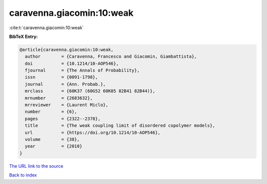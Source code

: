 caravenna.giacomin:10:weak
==========================

:cite:t:`caravenna.giacomin:10:weak`

**BibTeX Entry:**

.. code-block:: bibtex

   @article{caravenna.giacomin:10:weak,
     author        = {Caravenna, Francesco and Giacomin, Giambattista},
     doi           = {10.1214/10-AOP546},
     fjournal      = {The Annals of Probability},
     issn          = {0091-1798},
     journal       = {Ann. Probab.},
     mrclass       = {60K37 (60G52 60K05 82B41 82B44)},
     mrnumber      = {2683632},
     mrreviewer    = {Laurent Miclo},
     number        = {6},
     pages         = {2322--2378},
     title         = {The weak coupling limit of disordered copolymer models},
     url           = {https://doi.org/10.1214/10-AOP546},
     volume        = {38},
     year          = {2010}
   }

`The URL link to the source <https://doi.org/10.1214/10-AOP546>`__


`Back to index <../By-Cite-Keys.html>`__
